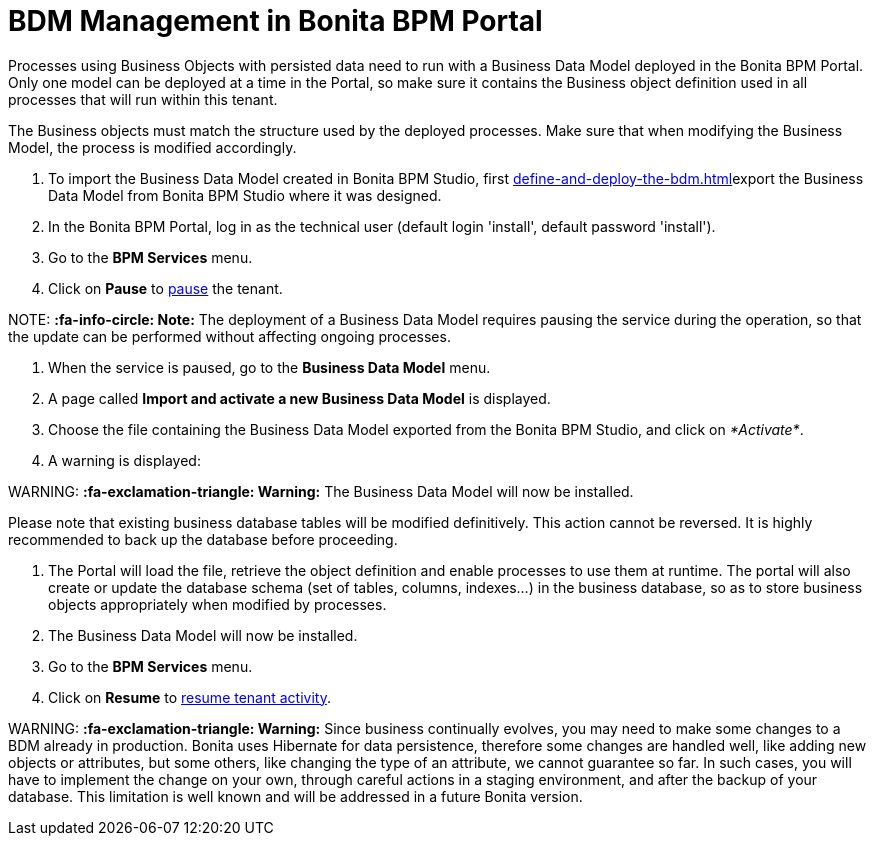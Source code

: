 = BDM Management in Bonita BPM Portal

Processes using Business Objects with persisted data need to run with a Business Data Model deployed in the Bonita BPM Portal.
Only one model can be deployed at a time in the Portal, so make sure it contains the Business object definition used in all processes that will run within this tenant.

The Business objects must match the structure used by the deployed processes. Make sure that when modifying the Business Model, the process is modified accordingly.

. To import the Business Data Model created in Bonita BPM Studio, first xref:define-and-deploy-the-bdm.adoc[]export the Business Data Model from Bonita BPM Studio where it was designed.
. In the Bonita BPM Portal, log in as the technical user (default login 'install', default password 'install').
. Go to the *BPM Services* menu.
. Click on *Pause* to xref:pause-and-resume-bpm-services.adoc[pause] the tenant.

NOTE:
*:fa-info-circle: Note:* The deployment of a Business Data Model requires pausing the service during the operation, so that the update can be performed without affecting ongoing processes.


. When the service is paused, go to the *Business Data Model* menu.
. A page called *Import and activate a new Business Data Model* is displayed.
. Choose the file containing the Business Data Model exported from the Bonita BPM Studio, and click on _*Activate*_.
. A warning is displayed:

WARNING:
*:fa-exclamation-triangle: Warning:* The Business Data Model will now be installed.


Please note that existing business database tables will be modified definitively. This action cannot be reversed. It is highly recommended to back up the database before proceeding.

. The Portal will load the file, retrieve the object definition and enable processes to use them at runtime. The portal will also create or update the database schema (set of tables, columns, indexes...)
in the business database, so as to store business objects appropriately when modified by processes.
. The Business Data Model will now be installed.
. Go to the *BPM Services* menu.
. Click on *Resume* to xref:pause-and-resume-bpm-services.adoc[resume tenant activity].

WARNING:
*:fa-exclamation-triangle: Warning:*  Since business continually evolves, you may need to make some changes to a BDM already in production.
Bonita uses Hibernate for data persistence, therefore some changes are handled well, like adding new objects or attributes, but some others, like changing the type of an attribute, we cannot guarantee so far.
In such cases, you will have to implement the change on your own, through careful actions in a staging environment, and after the backup of your database.
This limitation is well known and will be addressed in a future Bonita version.

